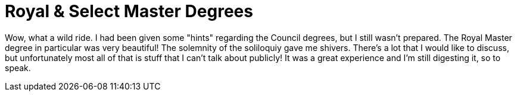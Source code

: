 = Royal & Select Master Degrees
// See https://hubpress.gitbooks.io/hubpress-knowledgebase/content/ for information about the parameters.
// :hp-image: /covers/cover.png
:published_at: 2017-04-12
:hp-tags: Freemason, Free, Mason, Masonry, Cryptic, Council, Royal, Select, Masters, York, Rite
:hp-alt-title: Royal & Select Master Degrees

Wow, what a wild ride. I had been given some "hints" regarding the Council degrees, but I still wasn't prepared. The Royal Master degree in particular was very beautiful! The solemnity of the soliloquiy gave me shivers. There's a lot that I would like to discuss, but unfortunately most all of that is stuff that I can't talk about publicly! It was a great experience and I'm still digesting it, so to speak.
